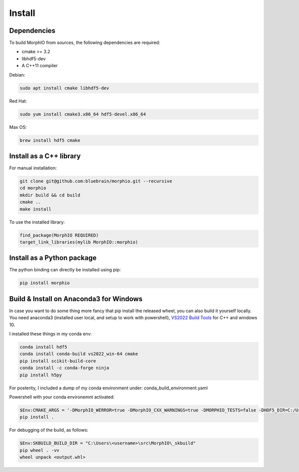Install
=======

Dependencies
------------

To build MorphIO from sources, the following dependencies are required:

* cmake >= 3.2
* libhdf5-dev
* A C++11 compiler

Debian:

.. code-block:: shell

   sudo apt install cmake libhdf5-dev

Red Hat:

.. code-block:: shell

   sudo yum install cmake3.x86_64 hdf5-devel.x86_64

Max OS:

.. code-block:: shell

   brew install hdf5 cmake


Install as a C++ library
------------------------

For manual installation:

.. code-block:: shell

   git clone git@github.com:bluebrain/morphio.git --recursive
   cd morphio
   mkdir build && cd build
   cmake ..
   make install

To use the installed library:

.. code-block:: CMake

   find_package(MorphIO REQUIRED)
   target_link_libraries(mylib MorphIO::morphio)


Install as a Python package
---------------------------

The python binding can directly be installed using pip:

.. code-block:: shell

   pip install morphio

Build & Install on Anaconda3 for Windows
--------------------------------

In case you want to do some thing more fancy that pip install the released wheel, you can also build it yourself locally.
You need anaconda3 (installed user local, and setup to work with powershell), `VS2022 Build Tools <https://visualstudio.microsoft.com/downloads/#build-tools-for-visual-studio-2022>`_ for C++ and windows 10.

I installed these things in my conda env:

.. code-block:: shell

   conda install hdf5
   conda install conda-build vs2022_win-64 cmake
   pip install scikit-build-core
   conda install -c conda-forge ninja
   pip install h5py


For posterity, I included a dump of my conda environment under: conda_build_environment.yaml

Powershell with your conda environemnt activated:

.. code-block:: shell

   $Env:CMAKE_ARGS = '-DMorphIO_WERROR=true -DMorphIO_CXX_WARNINGS=true -DMORPHIO_TESTS=false -DHDF5_DIR=C:/Users/<username>/anaconda3/envs/<conda-env>/Library/share/cmake/hdf5 -DHDF5_DIFF_EXECUTABLE=C:/Users/<username>/anaconda3/envs/<conda-env>/Library/bin/h5diff.exe -DBUILD_BINDINGS=true -DPYTHON_EXECUTABLE=C:/Users/<username>/anaconda3/envs/<conda-env>/python.exe'
   pip install .

For debugging of the build, as follows:

.. code-block:: shell

   $Env:SKBUILD_BUILD_DIR = "C:\Users\<username>\src\MorphIO\_skbuild"
   pip wheel . -vv
   wheel unpack <output.whl>
